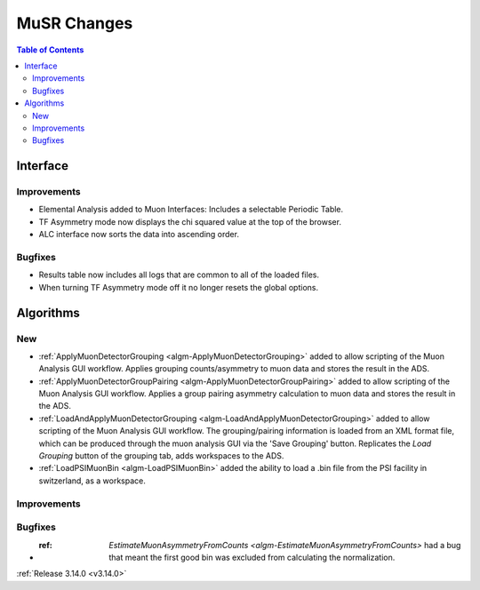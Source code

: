 ============
MuSR Changes
============

.. contents:: Table of Contents
   :local:
   
Interface
---------

Improvements
############
- Elemental Analysis added to Muon Interfaces: Includes a selectable Periodic Table.
- TF Asymmetry mode now displays the chi squared value at the top of the browser.
- ALC interface now sorts the data into ascending order.

Bugfixes
########
- Results table now includes all logs that are common to all of the loaded files.
- When turning TF Asymmetry mode off it no longer resets the global options.

Algorithms
----------

New
###

- :ref:`ApplyMuonDetectorGrouping <algm-ApplyMuonDetectorGrouping>` added to allow scripting of the Muon Analysis GUI workflow. Applies grouping counts/asymmetry to muon data and stores the result in the ADS.
- :ref:`ApplyMuonDetectorGroupPairing <algm-ApplyMuonDetectorGroupPairing>` added to allow scripting of the Muon Analysis GUI workflow. Applies a group pairing asymmetry calculation to muon data and stores the result in the ADS.
- :ref:`LoadAndApplyMuonDetectorGrouping <algm-LoadAndApplyMuonDetectorGrouping>` added to allow scripting of the Muon Analysis GUI workflow. The grouping/pairing information is loaded from an XML format file, which can be produced through the muon analysis GUI via the 'Save Grouping' button. Replicates the `Load Grouping` button of the grouping tab, adds workspaces to the ADS.
- :ref:`LoadPSIMuonBin <algm-LoadPSIMuonBin>` added the ability to load a .bin file from the PSI facility in switzerland, as a workspace.

Improvements
############

Bugfixes
########
- :ref: `EstimateMuonAsymmetryFromCounts <algm-EstimateMuonAsymmetryFromCounts>` had a bug that meant the first good bin was excluded from calculating the normalization.   


:ref:`Release 3.14.0 <v3.14.0>`
